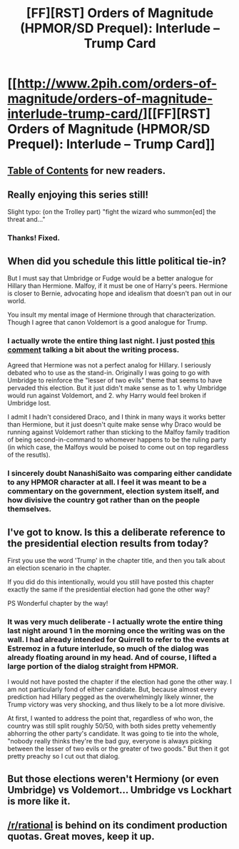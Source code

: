 #+TITLE: [FF][RST] Orders of Magnitude (HPMOR/SD Prequel): Interlude – Trump Card

* [[http://www.2pih.com/orders-of-magnitude/orders-of-magnitude-interlude-trump-card/][[FF][RST] Orders of Magnitude (HPMOR/SD Prequel): Interlude – Trump Card]]
:PROPERTIES:
:Author: NanashiSaito
:Score: 16
:DateUnix: 1478700598.0
:DateShort: 2016-Nov-09
:END:

** [[http://www.2pih.com/table-of-contents/][Table of Contents]] for new readers.
:PROPERTIES:
:Author: NanashiSaito
:Score: 3
:DateUnix: 1478700656.0
:DateShort: 2016-Nov-09
:END:


** Really enjoying this series still!

Slight typo: (on the Trolley part) "fight the wizard who summon[ed] the threat and..."
:PROPERTIES:
:Author: owenshen24
:Score: 2
:DateUnix: 1478701617.0
:DateShort: 2016-Nov-09
:END:

*** Thanks! Fixed.
:PROPERTIES:
:Author: NanashiSaito
:Score: 2
:DateUnix: 1478702627.0
:DateShort: 2016-Nov-09
:END:


** When did you schedule this little political tie-in?

But I must say that Umbridge or Fudge would be a better analogue for Hillary than Hermione. Malfoy, if it must be one of Harry's peers. Hermione is closer to Bernie, advocating hope and idealism that doesn't pan out in our world.

You insult my mental image of Hermione through that characterization. Though I agree that canon Voldemort is a good analogue for Trump.
:PROPERTIES:
:Author: LeifCarrotson
:Score: 1
:DateUnix: 1478709261.0
:DateShort: 2016-Nov-09
:END:

*** I actually wrote the entire thing last night. I just posted [[https://www.reddit.com/r/rational/comments/5c19vs/ffrst_orders_of_magnitude_hpmorsd_prequel/d9t2q2b/][this comment]] talking a bit about the writing process.

Agreed that Hermione was not a perfect analog for Hillary. I seriously debated who to use as the stand-in. Originally I was going to go with Umbridge to reinforce the "lesser of two evils" theme that seems to have pervaded this election. But it just didn't make sense as to 1. why Umbridge would run against Voldemort, and 2. why Harry would feel broken if Umbridge lost.

I admit I hadn't considered Draco, and I think in many ways it works better than Hermione, but it just doesn't quite make sense why Draco would be running against Voldemort rather than sticking to the Malfoy family tradition of being second-in-command to whomever happens to be the ruling party (in which case, the Malfoys would be poised to come out on top regardless of the resutls).
:PROPERTIES:
:Author: NanashiSaito
:Score: 4
:DateUnix: 1478713001.0
:DateShort: 2016-Nov-09
:END:


*** I sincerely doubt NanashiSaito was comparing either candidate to any HPMOR character at all. I feel it was meant to be a commentary on the government, election system itself, and how divisive the country got rather than on the people themselves.
:PROPERTIES:
:Author: xamueljones
:Score: 1
:DateUnix: 1478713038.0
:DateShort: 2016-Nov-09
:END:


** I've got to know. Is this a deliberate reference to the presidential election results from today?

First you use the word 'Trump' in the chapter title, and then you talk about an election scenario in the chapter.

If you did do this intentionally, would you still have posted this chapter exactly the same if the presidential election had gone the other way?

PS Wonderful chapter by the way!
:PROPERTIES:
:Author: xamueljones
:Score: 1
:DateUnix: 1478710973.0
:DateShort: 2016-Nov-09
:END:

*** It was very much deliberate - I actually wrote the entire thing last night around 1 in the morning once the writing was on the wall. I had already intended for Quirrell to refer to the events at Estremoz in a future interlude, so much of the dialog was already floating around in my head. And of course, I lifted a large portion of the dialog straight from HPMOR.

I would not have posted the chapter if the election had gone the other way. I am not particularly fond of either candidate. But, because almost every prediction had Hillary pegged as the overwhelmingly likely winner, the Trump victory was very shocking, and thus likely to be a lot more divisive.

At first, I wanted to address the point that, regardless of who won, the country was still split roughly 50/50, with both sides pretty vehemently abhorring the other party's candidate. It was going to tie into the whole, "nobody really thinks they're the bad guy, everyone is always picking between the lesser of two evils or the greater of two goods." But then it got pretty preachy so I cut out that dialog.
:PROPERTIES:
:Author: NanashiSaito
:Score: 5
:DateUnix: 1478712553.0
:DateShort: 2016-Nov-09
:END:


** But those elections weren't Hermiony (or even Umbridge) vs Voldemort... Umbridge vs Lockhart is more like it.
:PROPERTIES:
:Author: e-neko
:Score: 1
:DateUnix: 1478732274.0
:DateShort: 2016-Nov-10
:END:


** [[/r/rational]] is behind on its condiment production quotas. Great moves, keep it up.
:PROPERTIES:
:Score: 0
:DateUnix: 1478714381.0
:DateShort: 2016-Nov-09
:END:

